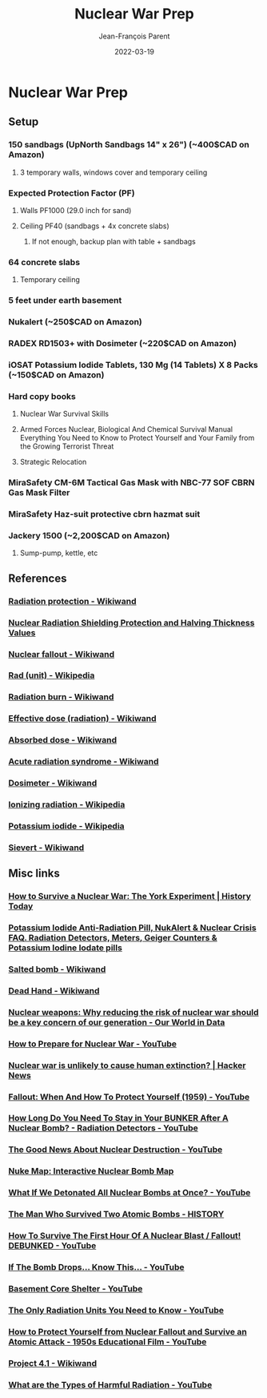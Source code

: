 #+TITLE:       Nuclear War Prep
#+AUTHOR:      Jean-François Parent
#+EMAIL:       parent.j.f@gmail.com
#+DATE:        2022-03-19
#+URI:         /blog/%y/%m/%d/bongardiq
#+KEYWORDS:    prepping
#+TAGS:        prepping
#+LANGUAGE:    en
#+OPTIONS:     H:3 num:nil toc:nil \n:nil ::t |:t ^:nil -:nil f:t *:t <:t
#+DESCRIPTION: <TODO: insert your description here>

#+BEGIN_EXPORT html
<img src="/media/images/temporary_basement_fallout_shelter.jpg" />
#+END_EXPORT

* Nuclear War Prep
** Setup
*** 150 sandbags (UpNorth Sandbags 14" x 26") (~400$CAD on Amazon)
**** 3 temporary walls, windows cover and temporary ceiling
*** Expected Protection Factor (PF)
**** Walls PF1000 (29.0 inch for sand)
**** Ceiling PF40 (sandbags + 4x concrete slabs)
***** If not enough, backup plan with table + sandbags
*** 64 concrete slabs
**** Temporary ceiling
*** 5 feet under earth basement
*** Nukalert (~250$CAD on Amazon)
*** RADEX RD1503+ with Dosimeter (~220$CAD on Amazon)
*** iOSAT Potassium Iodide Tablets, 130 Mg (14 Tablets) X 8 Packs (~150$CAD on Amazon)
*** Hard copy books
**** Nuclear War Survival Skills
**** Armed Forces Nuclear, Biological And Chemical Survival Manual Everything You Need to Know to Protect Yourself and Your Family from the Growing Terrorist Threat
**** Strategic Relocation
*** MiraSafety CM-6M Tactical Gas Mask with NBC-77 SOF CBRN Gas Mask Filter
*** MiraSafety Haz-suit protective cbrn hazmat suit
*** Jackery 1500 (~2,200$CAD on Amazon)
**** Sump-pump, kettle, etc
** References
*** [[https://www.wikiwand.com/en/Radiation_protection][Radiation protection - Wikiwand]]
*** [[https://modernsurvivalblog.com/nuclear/nuclear-radiation-shielding-protection/][Nuclear Radiation Shielding Protection and Halving Thickness Values]]
*** [[https://www.wikiwand.com/en/Nuclear_fallout][Nuclear fallout - Wikiwand]] 
*** [[https://en.wikipedia.org/wiki/Rad_(unit)][Rad (unit) - Wikipedia]]
*** [[https://www.wikiwand.com/en/Radiation_burn][Radiation burn - Wikiwand]] 
*** [[https://www.wikiwand.com/en/Effective_dose_(radiation)][Effective dose (radiation) - Wikiwand]]
*** [[https://www.wikiwand.com/en/Absorbed_dose][Absorbed dose - Wikiwand]]
*** [[https://www.wikiwand.com/en/Acute_radiation_syndrome][Acute radiation syndrome - Wikiwand]]
*** [[https://www.wikiwand.com/en/Dosimeter][Dosimeter - Wikiwand]]
*** [[https://en.wikipedia.org/wiki/Ionizing_radiation][Ionizing radiation - Wikipedia]]
*** [[https://en.wikipedia.org/wiki/Potassium_iodide][Potassium iodide - Wikipedia]]
*** [[https://www.wikiwand.com/en/Sievert][Sievert - Wikiwand]]
** Misc links
*** [[https://www.historytoday.com/taras-young/how-survive-nuclear-war-york-experiment][How to Survive a Nuclear War: The York Experiment | History Today]]
*** [[http://ki4u.com/][Potassium Iodide Anti-Radiation Pill, NukAlert & Nuclear Crisis FAQ. Radiation Detectors, Meters, Geiger Counters & Potassium Iodine Iodate pills]]
*** [[https://www.wikiwand.com/en/Salted_bomb][Salted bomb - Wikiwand]]
*** [[https://www.wikiwand.com/en/Dead_Hand][Dead Hand - Wikiwand]] 
*** [[https://ourworldindata.org/nuclear-weapons-risk][Nuclear weapons: Why reducing the risk of nuclear war should be a key concern of our generation - Our World in Data]]
*** [[https://www.youtube.com/watch?v=02eHAgwNYZs][How to Prepare for Nuclear War - YouTube]] 
*** [[https://news.ycombinator.com/item?id=25075527][Nuclear war is unlikely to cause human extinction? | Hacker News]]
*** [[https://www.youtube.com/watch?v=y_gTGB6-9BQ][Fallout: When And How To Protect Yourself (1959) - YouTube]] 
*** [[https://www.youtube.com/watch?v=Uc4xI544IzY][How Long Do You Need To Stay in Your BUNKER After A Nuclear Bomb? - Radiation Detectors - YouTube]]
*** [[https://www.youtube.com/watch?v=WprJQ7WYdJY][The Good News About Nuclear Destruction - YouTube]] 
*** [[https://news.ycombinator.com/item?id=14975863][Nuke Map: Interactive Nuclear Bomb Map]]
*** [[https://www.youtube.com/watch?v=JyECrGp-Sw8][What If We Detonated All Nuclear Bombs at Once? - YouTube]]
*** [[https://www.history.com/news/the-man-who-survived-two-atomic-bombs][The Man Who Survived Two Atomic Bombs - HISTORY]] 
*** [[https://www.youtube.com/watch?v=al0CVsiffu8][How To Survive The First Hour Of A Nuclear Blast / Fallout! DEBUNKED - YouTube]] 
*** [[https://www.youtube.com/watch?v=AdGwUyOJeTo][If The Bomb Drops... Know This... - YouTube]] 
*** [[https://www.youtube.com/watch?v=XLyZAVtObLU][Basement Core Shelter - YouTube]]
*** [[https://www.youtube.com/watch?v=MpQzhZ0RRDM][The Only Radiation Units You Need to Know - YouTube]]
*** [[https://www.youtube.com/watch?v=mFcRhDtkQyQ&feature=emb_logo][How to Protect Yourself from Nuclear Fallout and Survive an Atomic Attack - 1950s Educational Film - YouTube]]
*** [[https://www.wikiwand.com/en/Project_4.1][Project 4.1 - Wikiwand]]
*** [[https://www.youtube.com/watch?v=y-vWQiuT65Q][What are the Types of Harmful Radiation - YouTube]]
